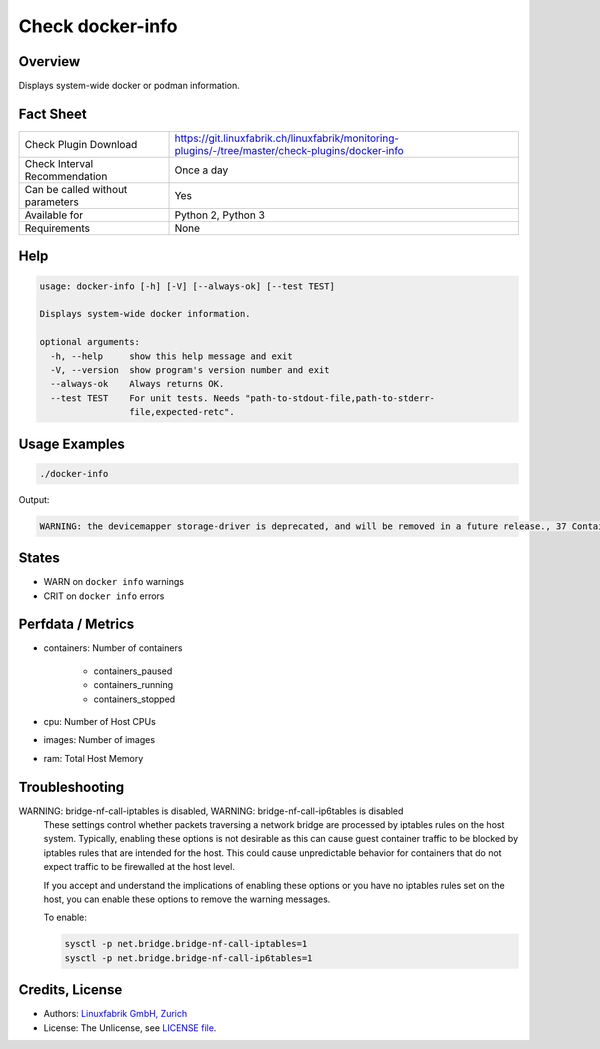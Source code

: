 Check docker-info
=================

Overview
--------

Displays system-wide docker or podman information.


Fact Sheet
----------

.. csv-table::
    :widths: 30, 70
    
    "Check Plugin Download",                "https://git.linuxfabrik.ch/linuxfabrik/monitoring-plugins/-/tree/master/check-plugins/docker-info"
    "Check Interval Recommendation",        "Once a day"
    "Can be called without parameters",     "Yes"
    "Available for",                        "Python 2, Python 3"
    "Requirements",                         "None"


Help
----

.. code-block:: text

    usage: docker-info [-h] [-V] [--always-ok] [--test TEST]

    Displays system-wide docker information.

    optional arguments:
      -h, --help     show this help message and exit
      -V, --version  show program's version number and exit
      --always-ok    Always returns OK.
      --test TEST    For unit tests. Needs "path-to-stdout-file,path-to-stderr-
                     file,expected-retc".


Usage Examples
--------------

.. code-block:: bash

    ./docker-info

Output:

.. code-block:: text

    WARNING: the devicemapper storage-driver is deprecated, and will be removed in a future release., 37 Containers (2 running, 0 paused, 35 stopped), 103 Images, Storage Driver: devicemapper, Logging Driver: json-file, Registry: https://index.docker.io/v1/, Docker v20.10.6, 6 CPUs, 15.51GiB Memory


States
------

* WARN on ``docker info`` warnings
* CRIT on ``docker info`` errors


Perfdata / Metrics
------------------

* containers: Number of containers
    
    * containers_paused
    * containers_running
    * containers_stopped

* cpu: Number of Host CPUs
* images: Number of images
* ram: Total Host Memory


Troubleshooting
---------------

WARNING: bridge-nf-call-iptables is disabled, WARNING: bridge-nf-call-ip6tables is disabled
    These settings control whether packets traversing a network bridge are processed by iptables rules on the host system. Typically, enabling these options is not desirable as this can cause guest container traffic to be blocked by iptables rules that are intended for the host. This could cause unpredictable behavior for containers that do not expect traffic to be firewalled at the host level.

    If you accept and understand the implications of enabling these options or you have no iptables rules set on the host, you can enable these options to remove the warning messages.

    To enable:

    .. code-block:: bash

        sysctl -p net.bridge.bridge-nf-call-iptables=1
        sysctl -p net.bridge.bridge-nf-call-ip6tables=1


Credits, License
----------------

* Authors: `Linuxfabrik GmbH, Zurich <https://www.linuxfabrik.ch>`_
* License: The Unlicense, see `LICENSE file <https://git.linuxfabrik.ch/linuxfabrik/monitoring-plugins/-/blob/master/LICENSE>`_.
